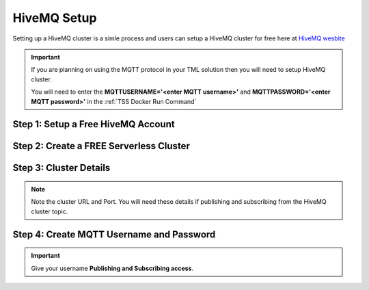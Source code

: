 HiveMQ Setup
=================

Setting up a HiveMQ cluster is a simle process and users can setup a HiveMQ cluster for free here at `HiveMQ wesbite <https://www.hivemq.com/>`_

.. important::
   If you are planning on using the MQTT protocol in your TML solution then you will need to setup HiveMQ cluster.

   You will need to enter the **MQTTUSERNAME='<enter MQTT username>'** and **MQTTPASSWORD='<enter MQTT password>'** in the :ref:`TSS Docker Run Command`

Step 1: Setup a Free HiveMQ Account
-----------------------

.. figure:: hive0.png
   :scale: 50%  

Step 2: Create a FREE Serverless Cluster
----------------

.. figure:: hive1.png
   :scale: 50%  

Step 3: Cluster Details
----------------

.. note::

   Note the cluster URL and Port.  You will need these details if publishing and subscribing from the HiveMQ cluster topic.

.. figure:: hive2.png
   :scale: 50%  

Step 4: Create MQTT Username and Password
----------------

.. important::

   Give your username **Publishing and Subscribing access**.

.. figure:: hive3.png
   :scale: 50%  
